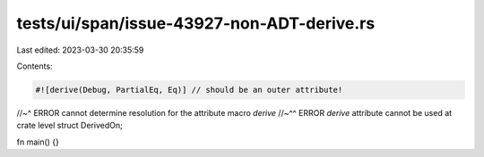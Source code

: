 tests/ui/span/issue-43927-non-ADT-derive.rs
===========================================

Last edited: 2023-03-30 20:35:59

Contents:

.. code-block:: rs

    #![derive(Debug, PartialEq, Eq)] // should be an outer attribute!
//~^ ERROR cannot determine resolution for the attribute macro `derive`
//~^^ ERROR `derive` attribute cannot be used at crate level
struct DerivedOn;

fn main() {}


